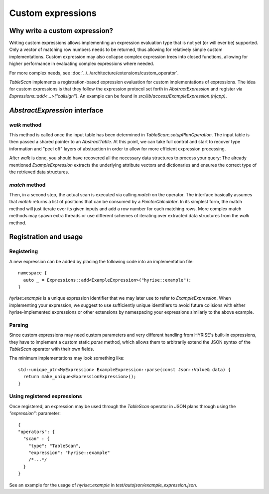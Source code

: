##################
Custom expressions
##################


Why write a custom expression?
==============================

Writing custom expressions allows implementing an expression evaluation
type that is not yet (or will ever be) supported. Only a vector of
matching row numbers needs to be returned, thus allowing for
relatively simple custom implementations. Custom expression may also
collapse complex expression trees into closed functions, allowing for
higher performance in evaluating complex expressions where needed.

For more complex needs, see :doc:`../../architecture/extensions/custom_operator`.

`TableScan` implements a registration-based expression evaluation for
custom implementations of expressions. The idea for custom expressions
is that they follow the expression protocol set forth in
`AbstractExpression` and register via
`Expressions::add<...>("callsign")`. An example can be found in
`src/lib/access/ExampleExpression.(h|cpp)`.


`AbstractExpression` interface
==============================


`walk` method
-------------

This method is called once the input table has been determined in
`TableScan::setupPlanOperation`. The input table is then passed a 
shared pointer to an `AbstractTable`. At this point, we can take full
control and start to recover type information and "peel off" layers of
abstraction in order to allow for more efficient expression
processing.

After `walk` is done, you should have recovered all the necessary data
structures to process your query: The already mentioned
`ExampleExpression` extracts the underlying attribute vectors and
dictionaries and ensures the correct type of the retrieved data
structures.


`match` method
--------------

Then, in a second step, the actual scan is executed via calling `match` on
the operator. The interface basically assumes that `match` returns a
list of positions that can be consumed by a `PointerCalculator`.
In its simplest form, the match method will just iterate over its
given inputs and add a row number for each matching rows. More complex
match methods may spawn extra threads or use different schemes of
iterating over extracted data structures from the `walk` method. 


Registration and usage
======================


Registering
-----------

A new expression can be added by placing the following code into an
implementation file::

  namespace {
    auto _ = Expressions::add<ExampleExpression>("hyrise::example");
  }

`hyrise::example` is a unique expression identifier that we may later
use to refer to `ExampleExpression`. When implementing your
expression, we suggest to use sufficiently unique identifiers to avoid
future colisions with either hyrise-implemented expressions or other
extensions by namespacing your expressions similarly to the above example.


Parsing
-------

Since custom expressions may need custom parameters and very different
handling from HYRISE's built-in expressions, they have to implement a
custom static `parse` method, which allows them to arbitrarily extend the
JSON syntax of the `TableScan` operator with their own fields.

The minimum implementations may look something like::

  std::unique_ptr<MyExpression> ExampleExpression::parse(const Json::Value& data) {
    return make_unique<ExpressionExpression>();
  }


Using registered expressions
----------------------------

Once registered, an expression may be used through the `TableScan`
operator in JSON plans through using the `"expression":` parameter::

  { 
  "operators": {
    "scan" : {
      "type": "TableScan",
      "expression": "hyrise::example"
      /*...*/
    }
  }

See an example for the usage of `hyrise::example` in `test/autojson/example_expression.json`.
